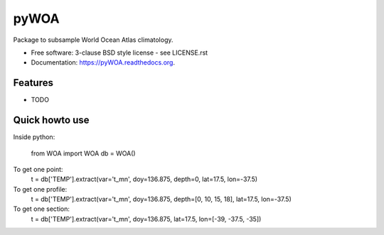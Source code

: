 =====
pyWOA
=====

.. image:: https://zenodo.org/badge/4645/castelao/pyWOA.svg
   :target: https://zenodo.org/badge/latestdoi/4645/castelao/pyWOA

.. image:: https://readthedocs.org/projects/pyWOA/badge/?version=latest
   :target: https://readthedocs.org/projects/pyWOA/?badge=latest
         :alt: Documentation Status

.. image:: https://img.shields.io/travis/castelao/pyWOA.svg
        :target: https://travis-ci.org/castelao/pyWOA

.. image:: https://img.shields.io/pypi/v/pyWOA.svg
        :target: https://pypi.python.org/pypi/pyWOA


Package to subsample World Ocean Atlas climatology.

* Free software: 3-clause BSD style license - see LICENSE.rst  
* Documentation: https://pyWOA.readthedocs.org.

Features
--------

* TODO

Quick howto use
---------------

Inside python:

    from WOA import WOA
    db = WOA()

To get one point:
    t = db['TEMP'].extract(var='t_mn', doy=136.875, depth=0, lat=17.5, lon=-37.5)

To get one profile:
    t = db['TEMP'].extract(var='t_mn', doy=136.875, depth=[0, 10, 15, 18], lat=17.5, lon=-37.5)

To get one section:
    t = db['TEMP'].extract(var='t_mn', doy=136.875, lat=17.5, lon=[-39, -37.5, -35])
